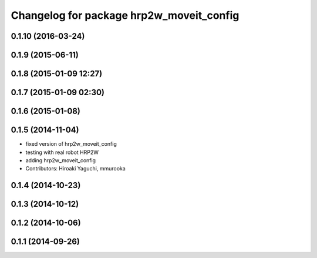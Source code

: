 ^^^^^^^^^^^^^^^^^^^^^^^^^^^^^^^^^^^^^^^^^
Changelog for package hrp2w_moveit_config
^^^^^^^^^^^^^^^^^^^^^^^^^^^^^^^^^^^^^^^^^

0.1.10 (2016-03-24)
-------------------

0.1.9 (2015-06-11)
------------------

0.1.8 (2015-01-09 12:27)
------------------------

0.1.7 (2015-01-09 02:30)
------------------------

0.1.6 (2015-01-08)
------------------

0.1.5 (2014-11-04)
------------------
* fixed version of hrp2w_moveit_config
* testing with real robot HRP2W
* adding hrp2w_moveit_config
* Contributors: Hiroaki Yaguchi, mmurooka

0.1.4 (2014-10-23)
------------------

0.1.3 (2014-10-12)
------------------

0.1.2 (2014-10-06)
------------------

0.1.1 (2014-09-26)
------------------
